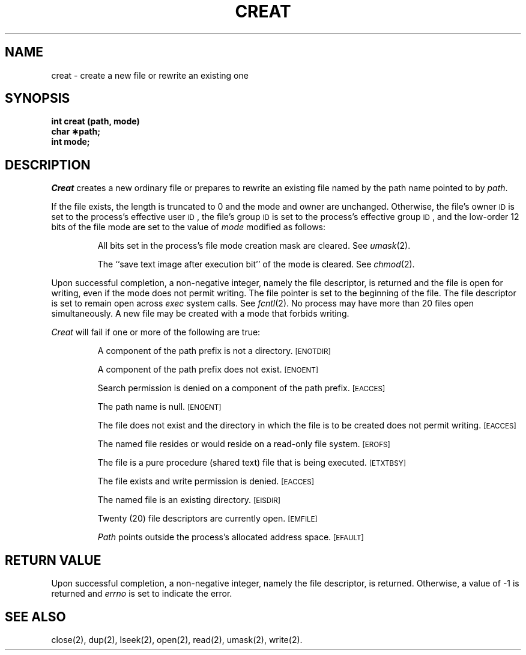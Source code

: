 .TH CREAT 2 
.SH NAME
creat \- create a new file or rewrite an existing one
.SH SYNOPSIS
.B int creat (path, mode)
.br
.B char \(**path;
.br
.B int mode;
.SH DESCRIPTION
.I Creat\^
creates a new ordinary file or prepares to rewrite an existing file
named by the
path name
pointed to by
.IR path .
.PP
If the file exists, the length is truncated to 0 and the mode
and owner are unchanged.
Otherwise,
the file's owner
.SM ID
is set to the process's effective
user
.SM ID\*S,
the file's group
.SM ID
is set to the process's effective group
.SM ID\*S,
and
the low-order 12 bits of the file mode are set to the value of
.I mode\^
modified as follows:
.IP
All bits set in the process's file mode creation mask are cleared.
See
.IR umask (2).
.IP
The ``save text image after execution bit'' of the mode is cleared.
See
.IR chmod (2).
.PP
Upon successful completion, a non-negative integer,
namely the file descriptor,
is returned and the file is open for writing,
even if the mode does not permit writing.
The file pointer is set to the beginning of the file.
The file descriptor is set to remain open across
.I exec\^
system calls.
See
.IR fcntl (2).
No process may have more than 20 files open simultaneously.
A new file may be created with a mode that forbids writing.
.PP
.I Creat\^
will fail if one or more of the following are true:
.IP
A component of the
path prefix
is not a directory.
.SM
\%[ENOTDIR]
.IP
A component of the
path prefix
does not exist.
.SM
\%[ENOENT]
.IP
Search permission is denied on a component of the
path prefix.
.SM
\%[EACCES]
.IP
The path name is null.
.SM
\%[ENOENT]
.IP
The file does not exist and the directory in which the file
is to be created does not permit writing.
.SM
\%[EACCES]
.IP
The named file resides or would reside on a read-only file system.
.SM
\%[EROFS]
.IP
The file is a pure procedure (shared text) file that is being executed.
.SM
\%[ETXTBSY]
.IP
The file exists and write permission is denied.
.SM
\%[EACCES]
.IP
The named file is an existing directory.
.SM
\%[EISDIR]
.IP
Twenty (20)
file descriptors are currently open.
.SM
\%[EMFILE]
.IP
.I Path\^
points outside the process's allocated address space.
.SM
\%[EFAULT]
.SH "RETURN VALUE"
Upon successful completion,
a non-negative integer,
namely the file descriptor,
is returned.
Otherwise, a value of \-1 is returned and
.I errno\^
is set to indicate the error.
.SH "SEE ALSO"
close(2), dup(2), lseek(2), open(2), read(2), umask(2), write(2).
.\"	@(#)creat.2	5.2 of 5/18/82
